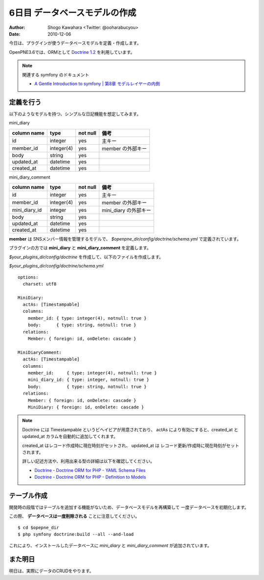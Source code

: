 ==============================
6日目 データベースモデルの作成
==============================

:Author: Shogo Kawahara <Twitter: @ooharabucyou>
:Date: 2010-12-06

今日は、プラグインが使うデータベースモデルを定義・作成します。

OpenPNE3.6では、ORMとして `Doctrine 1.2 <http://www.doctrine-project.org/>`_ を利用しています。

.. note:: 関連する symfony のドキュメント

  * `A Gentle Introduction to symfony | 第8章 モデルレイヤーの内側 <http://www.symfony-project.org/gentle-introduction/1_4/ja/08-Inside-the-Model-Layer>`_


定義を行う
==========

以下のようなモデルを持つ、シンプルな日記機能を想定してみます。

.. image:: images/s6-1.png


mini_diary

+-------------+------------+----------+-------------------+
| column name | type       | not null | 備考              |
+=============+============+==========+===================+
| id          | integer    | yes      | 主キー            |
+-------------+------------+----------+-------------------+
| member_id   | integer(4) | yes      | member の外部キー |
+-------------+------------+----------+-------------------+
| body        | string     | yes      |                   |
+-------------+------------+----------+-------------------+
| updated_at  | datetime   | yes      |                   |
+-------------+------------+----------+-------------------+
| created_at  | datetime   | yes      |                   |
+-------------+------------+----------+-------------------+

mini_diary_comment

+---------------+------------+----------+-----------------------+
| column name   | type       | not null | 備考                  |
+===============+============+==========+=======================+
| id            | integer    | yes      | 主キー                |
+---------------+------------+----------+-----------------------+
| member_id     | integer(4) | yes      | member の外部キー     |
+---------------+------------+----------+-----------------------+
| mini_diary_id | integer    | yes      | mini_diary の外部キー |
+---------------+------------+----------+-----------------------+
| body          | string     | yes      |                       |
+---------------+------------+----------+-----------------------+
| updated_at    | datetime   | yes      |                       |
+---------------+------------+----------+-----------------------+
| created_at    | datetime   | yes      |                       |
+---------------+------------+----------+-----------------------+

**member** は SNSメンバー情報を管理するモデルで、 *$openpne_dir/config/doctrine/schema.yml* で定義されています。

プラグインの方では **mini_diary** と **mini_diary_comment** を定義します。

*$your_plugins_dir/config/doctrine* を作成して、以下のファイルを作成します。

*$your_plugins_dir/config/doctrine/schema.yml*

::

  options:
    charset: utf8

  MiniDiary:
    actAs: [Timestampable]
    columns:
      member_id: { type: integer(4), notnull: true }
      body:      { type: string, notnull: true }
    relations:
      Member: { foreign: id, onDelete: cascade }

  MiniDiaryComment:
    actAs: [Timestampable]
    columns:
      member_id:     { type: integer(4), notnull: true }
      mini_diary_id: { type: integer, notnull: true }
      body:          { type: string, notnull: true }
    relations:
      Member: { foreign: id, onDelete: cascade }
      MiniDiary: { foreign: id, onDelete: cascade }




.. note::

  Doctrine には Timestampable というビヘイビアが用意されており、
  actAs により有効にすると、created_at と updated_at カラムを自動的に追加してくれます。

  created_at はレコード作成時に現在時刻がセットされ、 updated_at は レコード更新/作成時に現在時刻がセットされます。

  詳しい記述方法や、利用出来る型の詳細は以下を確認してください。

  * `Doctrine - Doctrine ORM for PHP - YAML Schema Files <http://www.doctrine-project.org/projects/orm/1.2/docs/manual/yaml-schema-files/ja>`_
  * `Doctrine - Doctrine ORM for PHP - Definition to Models <http://www.doctrine-project.org/projects/orm/1.2/docs/manual/defining-models/ja>`_

テーブル作成
============

開発時の段階ではテーブルを追加する機能がないため、データベースモデルを再構築して
一度データベースを初期化します。

この際、 **データベースは一度削除される** ことに注意してください。

::

  $ cd $opepne_dir
  $ php symfony doctrine:build --all --and-load

これにより、インストールしたデータベースに *mini_diary* と *mini_diary_comment* が追加されています。

また明日
========

明日は、実際にデータのCRUDをやります。
